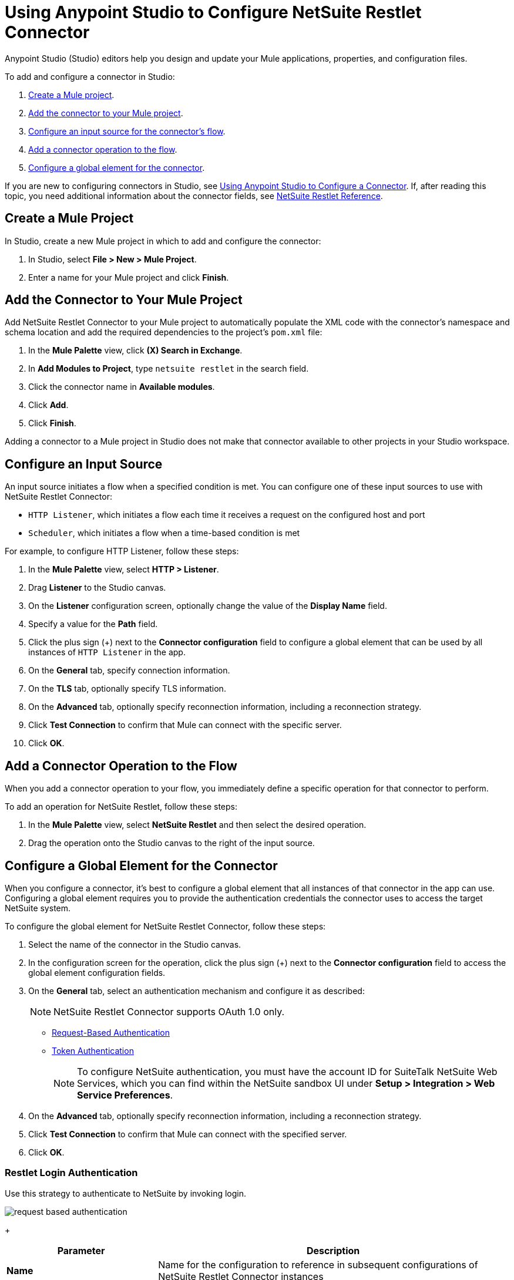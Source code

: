 = Using Anypoint Studio to Configure NetSuite Restlet Connector

Anypoint Studio (Studio) editors help you design and update your Mule applications, properties, and configuration files.

To add and configure a connector in Studio:

. <<create-mule-project,Create a Mule project>>.
. <<add-connector-to-project,Add the connector to your Mule project>>.
. <<configure-input-source,Configure an input source for the connector's flow>>.
. <<add-connector-operation,Add a connector operation to the flow>>.
. <<configure-global-element,Configure a global element for the connector>>.

If you are new to configuring connectors in Studio, see xref:connectors::introduction/intro-config-use-studio.adoc[Using Anypoint Studio to Configure a Connector]. If, after reading this topic, you need additional information about the connector fields, see xref:netsuite-restlet-connector-reference.adoc[NetSuite Restlet Reference].

[[create-mule-project]]
== Create a Mule Project

In Studio, create a new Mule project in which to add and configure the connector:

. In Studio, select *File > New > Mule Project*.
. Enter a name for your Mule project and click *Finish*.

[[add-connector-to-project]]
== Add the Connector to Your Mule Project

Add NetSuite Restlet Connector to your Mule project to automatically populate the XML code with the connector's namespace and schema location and add the required dependencies to the project's `pom.xml` file:

. In the *Mule Palette* view, click *(X) Search in Exchange*.
. In *Add Modules to Project*, type `netsuite restlet` in the search field.
. Click the connector name in *Available modules*.
. Click *Add*.
. Click *Finish*.

Adding a connector to a Mule project in Studio does not make that connector available to other projects in your Studio workspace.

[[configure-input-source]]
== Configure an Input Source

An input source initiates a flow when a specified condition is met.
You can configure one of these input sources to use with NetSuite Restlet Connector:

* `HTTP Listener`, which initiates a flow each time it receives a request on the configured host and port
* `Scheduler`, which initiates a flow when a time-based condition is met

For example, to configure HTTP Listener, follow these steps:

. In the *Mule Palette* view, select *HTTP > Listener*.
. Drag *Listener* to the Studio canvas.
. On the *Listener* configuration screen, optionally change the value of the *Display Name* field.
. Specify a value for the *Path* field.
. Click the plus sign (+) next to the *Connector configuration* field to configure a global element that can be used by all instances of `HTTP Listener` in the app.
. On the *General* tab, specify connection information.
. On the *TLS* tab, optionally specify TLS information.
. On the *Advanced* tab, optionally specify reconnection information, including a reconnection strategy.
. Click *Test Connection* to confirm that Mule can connect with the specific server.
. Click *OK*.

[[add-connector-operation]]
== Add a Connector Operation to the Flow

When you add a connector operation to your flow, you immediately define a specific operation for that connector to perform.

To add an operation for NetSuite Restlet, follow these steps:

. In the *Mule Palette* view, select *NetSuite Restlet* and then select the desired operation.
. Drag the operation onto the Studio canvas to the right of the input source.

[[configure-global-element]]
== Configure a Global Element for the Connector

When you configure a connector, it’s best to configure a global element that all instances of that connector in the app can use. Configuring a global element requires you to provide the authentication credentials the connector uses to access the target NetSuite system.

To configure the global element for NetSuite Restlet Connector, follow these steps:

. Select the name of the connector in the Studio canvas.
. In the configuration screen for the operation, click the plus sign (+) next to the *Connector configuration* field to access the global element configuration fields.
. On the *General* tab, select an authentication mechanism and configure it as described:
+
NOTE: NetSuite Restlet Connector supports OAuth 1.0 only.
+
* <<restlet-login-authentication,Request-Based Authentication>>
* <<restlet-token-authentication,Token Authentication>>
+
[NOTE]
To configure NetSuite authentication, you must have the account ID for SuiteTalk NetSuite Web Services, which you can find within the NetSuite sandbox UI under *Setup > Integration > Web Service Preferences*.
. On the *Advanced* tab, optionally specify reconnection information, including a reconnection strategy.
. Click *Test Connection* to confirm that Mule can connect with the specified server.
. Click *OK*.

[[restlet-login-authentication]]
=== Restlet Login Authentication

Use this strategy to authenticate to NetSuite by invoking login.

image::netsuite-request-studio.png[request based authentication]
+
[%header,cols="30s,70a"]
|===
|Parameter |Description
|Name |Name for the configuration to reference in subsequent configurations of NetSuite Restlet Connector instances
|Email |Email used to log in to the NetSuite UI
|Password |Corresponding password to log in to the NetSuite UI
|Account |Account ID for SuiteTalk NetSuite Web Services
|Role Id |Role ID for the user in SuiteTalk, which determines the processor privileges
|Application Id |Application ID corresponding to the integration record to use
|===

[[restlet-token-authentication]]
=== Restlet Token Authentication

This token-based authentication method uses either a consumer and token key or secret pairs, which are established within the NetSuite environment:

image::netsuite-token-studio.png[request based authentication]
+
[%header,cols="30s,70a"]
|===
|Parameter |Description
|Consumer Key |Consumer key value for the token-based authentication-enabled integration record to use
|Consumer Secret |Consumer secret value for the token-based authentication-enabled integration record to use
|Token ID |Token ID that represents the unique combination of a user and an integration record that is generated within the NetSuite environment
|Token Secret |Respective token secret for the user and an integration record pair
|Account |Account ID for SuiteTalk NetSuite Web Services
|Signature algorithm | Type of HMAC signature algorithm
|===



== Next Steps

After configuring Studio, see the xref:netsuite-restlet-call-restlets-example.adoc[Call NetSuite RESTlets Example] topic for more configuration ideas.

== See Also

* xref:connectors::introduction/introduction-to-anypoint-connectors.adoc[Introduction to Anypoint Connectors]
* xref:index.adoc[NetSuite Restlet Connector Overview]
* xref:netsuite-restlet-connector-reference.adoc[NetSuite Connector Reference]
* https://help.mulesoft.com[MuleSoft Help Center]
